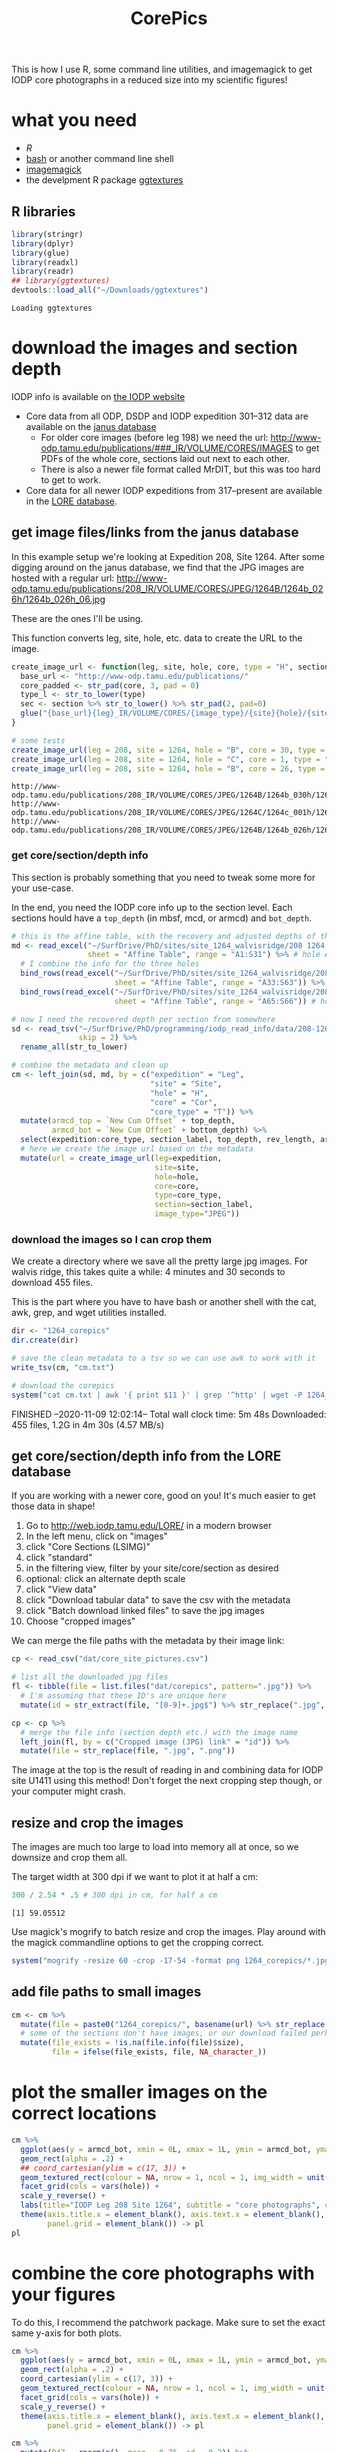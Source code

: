 [[file:1411_corepics.png]]

#+TITLE: CorePics
#+property: header-args:R  :session *R:corepics* :exports both :results output :eval no-export

This is how I use R, some command line utilities, and imagemagick to get IODP core photographs in a reduced size into my scientific figures!

* what you need
- [[R][R]]
- [[https://www.gnu.org/software/bash/][bash]] or another command line shell
- [[https://imagemagick.org/][imagemagick]]
- the develpment R package [[https://github.com/clauswilke/ggtextures][ggtextures]]

** R libraries
#+begin_src R
  library(stringr)
  library(dplyr)
  library(glue)
  library(readxl)
  library(readr)
  ## library(ggtextures)
  devtools::load_all("~/Downloads/ggtextures")
#+end_src

#+RESULTS:

: Loading ggtextures

* download the images and section depth
IODP info is available on [[http://iodp.tamu.edu/][the IODP website]]

- Core data from all ODP, DSDP and IODP expedition 301--312 data are available on the [[http://iodp.tamu.edu/janusweb/imaging/photo.shtml][janus database]]
  - For older core images (before leg 198) we need the url: http://www-odp.tamu.edu/publications/###_IR/VOLUME/CORES/IMAGES to get PDFs of the whole core, sections laid out next to each other.
  - There is also a newer file format called MrDIT, but this was too hard to get to work.
- Core data for all newer IODP expeditions from 317--present are available in the [[http://web.iodp.tamu.edu/LORE/][LORE database]].

** get image files/links from the janus database
In this example setup we're looking at Expedition 208, Site 1264. After some digging around on the janus database, we find that the JPG images are hosted with a regular url:
http://www-odp.tamu.edu/publications/208_IR/VOLUME/CORES/JPEG/1264B/1264b_026h/1264b_026h_06.jpg

These are the ones I'll be using.

This function converts leg, site, hole, etc. data to create the URL to the image.
#+begin_src R
  create_image_url <- function(leg, site, hole, core, type = "H", section, image_type = "JPEG", extension = ".jpg") {
    base_url <- "http://www-odp.tamu.edu/publications/"
    core_padded <- str_pad(core, 3, pad = 0)
    type_l <- str_to_lower(type)
    sec <- section %>% str_to_lower() %>% str_pad(2, pad=0)
    glue("{base_url}{leg}_IR/VOLUME/CORES/{image_type}/{site}{hole}/{site}{str_to_lower(hole)}_{core_padded}{type_l}/{site}{str_to_lower(hole)}_{core_padded}{type_l}_{sec}{extension}")
  }

  # some tests
  create_image_url(leg = 208, site = 1264, hole = "B", core = 30, type = "H", section = "CC")
  create_image_url(leg = 208, site = 1264, hole = "C", core = 1, type = "H", section = 2)
  create_image_url(leg = 208, site = 1264, hole = "B", core = 26, type = "H", section = 6)
#+end_src

#+RESULTS:

: http://www-odp.tamu.edu/publications/208_IR/VOLUME/CORES/JPEG/1264B/1264b_030h/1264b_030h_cc.jpg
: http://www-odp.tamu.edu/publications/208_IR/VOLUME/CORES/JPEG/1264C/1264c_001h/1264c_001h_02.jpg
: http://www-odp.tamu.edu/publications/208_IR/VOLUME/CORES/JPEG/1264B/1264b_026h/1264b_026h_06.jpg

*** get core/section/depth info
This section is probably something that you need to tweak some more for your use-case.

In the end, you need the IODP core info up to the section level. Each sections hould have a ~top_depth~ (in mbsf, mcd, or armcd) and ~bot_depth~.

#+begin_src R
  # this is the affine table, with the recovery and adjusted depths of the cores
  md <- read_excel("~/SurfDrive/PhD/sites/site_1264_walvisridge/208 1264 Composite.xlsx",
                   sheet = "Affine Table", range = "A1:S31") %>% # hole A
    # I combine the info for the three holes
    bind_rows(read_excel("~/SurfDrive/PhD/sites/site_1264_walvisridge/208 1264 Composite.xlsx",
                         sheet = "Affine Table", range = "A33:S63")) %>% # hole B
    bind_rows(read_excel("~/SurfDrive/PhD/sites/site_1264_walvisridge/208 1264 Composite.xlsx",
                         sheet = "Affine Table", range = "A65:S66")) # hole C

  # now I need the recovered depth per section from somewhere
  sd <- read_tsv("~/SurfDrive/PhD/programming/iodp_read_info/data/208-1264/sections/208_1264_sections.txt",
                 skip = 2) %>%
    rename_all(str_to_lower)

  # combine the metadata and clean up
  cm <- left_join(sd, md, by = c("expedition" = "Leg",
                                 "site" = "Site",
                                 "hole" = "H",
                                 "core" = "Cor",
                                 "core_type" = "T")) %>%
    mutate(armcd_top = `New Cum Offset` + top_depth,
           armcd_bot = `New Cum Offset` + bottom_depth) %>%
    select(expedition:core_type, section_label, top_depth, rev_length, armcd_top, armcd_bot) %>%
    # here we create the image url based on the metadata
    mutate(url = create_image_url(leg=expedition,
                                  site=site,
                                  hole=hole,
                                  core=core,
                                  type=core_type,
                                  section=section_label,
                                  image_type="JPEG"))
#+end_src

*** download the images so I can crop them
We create a directory where we save all the pretty large jpg images. For walvis ridge, this takes quite a while: 4 minutes and 30 seconds to download 455 files.

This is the part where you have to have bash or another shell with the cat, awk, grep, and wget utilities installed.
#+begin_src R
  dir <- "1264_corepics"
  dir.create(dir)

  # save the clean metadata to a tsv so we can use awk to work with it
  write_tsv(cm, "cm.txt")

  # download the corepics
  system("cat cm.txt | awk '{ print $11 }' | grep '^http' | wget -P 1264_corepics -i-")
#+end_src

#+RESULTS:

FINISHED --2020-11-09 12:02:14--
Total wall clock time: 5m 48s
Downloaded: 455 files, 1.2G in 4m 30s (4.57 MB/s)

** get core/section/depth info from the LORE database
If you are working with a newer core, good on you! It's much easier to get those data in shape!

1. Go to http://web.iodp.tamu.edu/LORE/ in a modern browser
2. In the left menu, click on "images"
3. click "Core Sections (LSIMG)"
4. click "standard"
5. in the filtering view, filter by your site/core/section as desired
6. optional: click an alternate depth scale
7. click "View data"
8. click "Download tabular data" to save the csv with the metadata
9. click "Batch download linked files" to save the jpg images
10. Choose "cropped images"

We can merge the file paths with the metadata by their image link:

#+begin_src R :eval never
  cp <- read_csv("dat/core_site_pictures.csv")

  # list all the downloaded jpg files
  fl <- tibble(file = list.files("dat/corepics", pattern=".jpg")) %>%
    # I'm assuming that these ID's are unique here
    mutate(id = str_extract(file, "[0-9]+.jpg$") %>% str_replace(".jpg", "") %>% parse_double())

  cp <- cp %>%
    # merge the file info (section depth etc.) with the image name
    left_join(fl, by = c("Cropped image (JPG) link" = "id")) %>%
    mutate(file = str_replace(file, ".jpg", ".png"))
#+end_src

The image at the top is the result of reading in and combining data for IODP site U1411 using this method! Don't forget the next cropping step though, or your computer might crash.

** resize and crop the images
The images are much too large to load into memory all at once, so we downsize and crop them all.

The target width at 300 dpi if we want to plot it at half a cm:
#+begin_src R
 300 / 2.54 * .5 # 300 dpi in cm, for half a cm
#+end_src

#+RESULTS:

: [1] 59.05512

Use magick's mogrify to batch resize and crop the images. Play around with the magick commandline options to get the cropping correct.
#+begin_src R
  system("mogrify -resize 60 -crop -17-54 -format png 1264_corepics/*.jpg")
#+end_src

** add file paths to small images
#+begin_src R
  cm <- cm %>%
    mutate(file = paste0("1264_corepics/", basename(url) %>% str_replace(".jpg", ".png"))) %>%
    # some of the sections don't have images, or our download failed perhaps?
    mutate(file_exists = !is.na(file.info(file)$size),
           file = ifelse(file_exists, file, NA_character_))
#+end_src

* plot the smaller images on the correct locations
#+begin_src R :results output graphics file :file 1264_corepics.png :width 200 :height 1600
  cm %>%
    ggplot(aes(y = armcd_bot, xmin = 0L, xmax = 1L, ymin = armcd_bot, ymax = armcd_top, image = file)) +
    geom_rect(alpha = .2) +
    ## coord_cartesian(ylim = c(17, 3)) +
    geom_textured_rect(colour = NA, nrow = 1, ncol = 1, img_width = unit(1, "null"), img_height = unit(1, "null"), interpolate = FALSE) +
    facet_grid(cols = vars(hole)) +
    scale_y_reverse() +
    labs(title="IODP Leg 208 Site 1264", subtitle = "core photographs", caption = "created by Ilja Kocken") +
    theme(axis.title.x = element_blank(), axis.text.x = element_blank(), axis.ticks.x = element_blank(),
          panel.grid = element_blank()) -> pl
  pl
#+end_src

#+RESULTS:

[[file:1264_corepics.png]]

* combine the core photographs with your figures
To do this, I recommend the patchwork package. Make sure to set the exact same y-axis for both plots.

#+begin_src R
  cm %>%
    ggplot(aes(y = armcd_bot, xmin = 0L, xmax = 1L, ymin = armcd_bot, ymax = armcd_top, image = file)) +
    geom_rect(alpha = .2) +
    coord_cartesian(ylim = c(17, 3)) +
    geom_textured_rect(colour = NA, nrow = 1, ncol = 1, img_width = unit(1, "null"), img_height = unit(1, "null"), interpolate = FALSE) +
    facet_grid(cols = vars(hole)) +
    scale_y_reverse() +
    theme(axis.title.x = element_blank(), axis.text.x = element_blank(), axis.ticks.x = element_blank(),
          panel.grid = element_blank()) -> pl

  cm %>%
    mutate(D47 = rnorm(n(), mean = 0.76, sd = 0.2)) %>%
    ggplot(aes(x = D47, y = armcd_bot)) +
    scale_y_reverse() +
    coord_cartesian(ylim = c(17, 3)) +
    theme(axis.title.y = element_blank(), axis.text.y = element_blank()) +
    geom_point() -> pl2
#+end_src

#+begin_src R :results output graphics file :file 1264_corepics_with_data.png :width 500 :height 600
  library(patchwork)

  pc <- (pl + pl2) + plot_layout(widths = c(.1, .9))
  pc
#+end_src

#+RESULTS:

[[file:1264_corepics_with_data.png]]

** putting the depth on the x-axis
If you need to put the depth on the x-axis, the images need to be rotated. Make sure you rotate them in the correct way! If you want to put greater depths to the right, rotate the images 90° anti-clockwise, like so:

#+begin_src R :eval never
  system("mogrify -rotate -90 1264_corepics/*.png")
#+end_src

#+RESULTS:

If you want to put the deeper sediments to the left, so that time progresses from left to right, rotate them by +90°.

#+begin_src R
  system("mogrify -rotate 90 1264_corepics/*.png")
#+end_src

#+RESULTS:

#+begin_src R
  cm %>%
    ggplot(aes(x = armcd_bot, ymin = 0L, ymax = 1L, xmin = armcd_bot, xmax = armcd_top, image = file)) +
    geom_rect(alpha = .2) +
    coord_cartesian(xlim = c(17, 3)) +
    geom_textured_rect(colour = NA, nrow = 1, ncol = 1, img_width = unit(1, "null"), img_height = unit(1, "null"), interpolate = FALSE) +
    facet_grid(rows = vars(hole)) +
    ## scale_x_reverse() +
    theme(axis.title.y = element_blank(), axis.text.y = element_blank(), axis.ticks.y = element_blank(),
          panel.grid = element_blank()) -> pl

  cm %>%
    mutate(D47 = rnorm(n(), mean = 0.76, sd = 0.2)) %>%
    ggplot(aes(y = D47, x = armcd_bot)) +
    scale_y_reverse() +
    coord_cartesian(xlim = c(17, 3)) +
    theme(axis.title.x = element_blank(), axis.text.x = element_blank()) +
    geom_point() -> pl2
#+end_src

#+RESULTS:

#+begin_src R :results output graphics file :file 1264_corepics_with_data_on_x-axis.png :width 600 :height 500
  pc <- (pl2/pl) + plot_layout(heights = c(.9, .1))
  pc
#+end_src

#+RESULTS:

[[file:1264_corepics_with_data_on_x-axis.png]]
